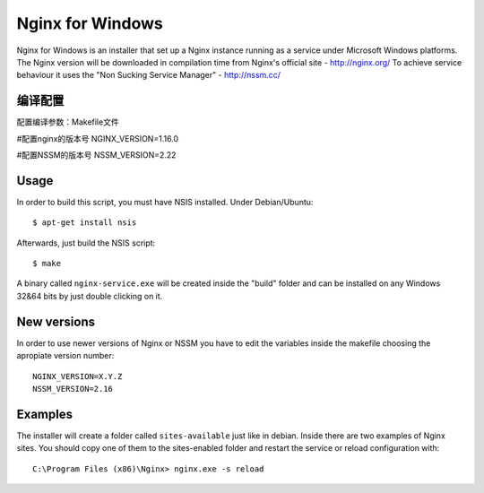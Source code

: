 Nginx for Windows
=================

Nginx for Windows is an installer that set up a Nginx instance
running as a service under Microsoft Windows platforms. 
The Nginx version will be downloaded in compilation time from Nginx's official site - http://nginx.org/
To achieve service behaviour it uses the "Non Sucking Service Manager" - http://nssm.cc/

编译配置
-------
配置编译参数：Makefile文件

#配置nginx的版本号
NGINX_VERSION=1.16.0 

#配置NSSM的版本号
NSSM_VERSION=2.22 

Usage
-----

In order to build this script, you must have NSIS installed. Under Debian/Ubuntu:

::

$ apt-get install nsis

Afterwards, just build the NSIS script:

::

$ make

A binary called ``nginx-service.exe`` will be created inside the "build" folder and can be installed on
any Windows 32&64 bits by just double clicking on it.



New versions
------------

In order to use newer versions of Nginx or NSSM you have to edit the variables inside the makefile choosing the apropiate version number:

::

 NGINX_VERSION=X.Y.Z
 NSSM_VERSION=2.16


Examples
--------

The installer will create a folder called ``sites-available`` just like in debian. Inside there are two examples of Nginx sites. You should copy one of them to the sites-enabled folder and restart the service or reload configuration with:

::

 C:\Program Files (x86)\Nginx> nginx.exe -s reload
